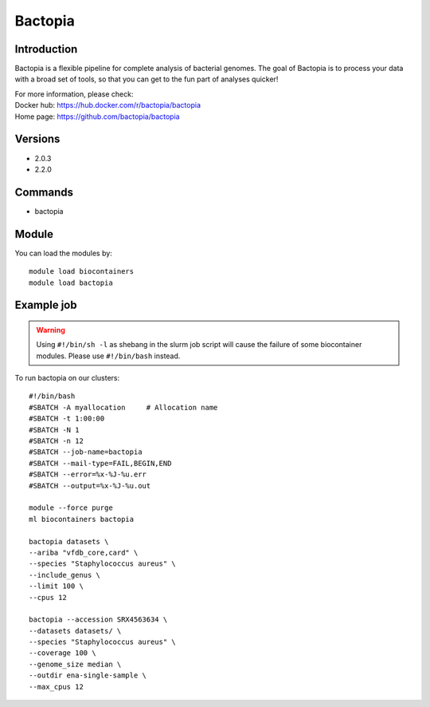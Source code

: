 .. _backbone-label:

Bactopia
==============================

Introduction
~~~~~~~~
Bactopia is a flexible pipeline for complete analysis of bacterial genomes. The goal of Bactopia is to process your data with a broad set of tools, so that you can get to the fun part of analyses quicker!


| For more information, please check:
| Docker hub: https://hub.docker.com/r/bactopia/bactopia 
| Home page: https://github.com/bactopia/bactopia

Versions
~~~~~~~~
- 2.0.3
- 2.2.0

Commands
~~~~~~~
- bactopia

Module
~~~~~~~~
You can load the modules by::

    module load biocontainers
    module load bactopia

Example job
~~~~~
.. warning::
    Using ``#!/bin/sh -l`` as shebang in the slurm job script will cause the failure of some biocontainer modules. Please use ``#!/bin/bash`` instead.

To run bactopia on our clusters::

    #!/bin/bash
    #SBATCH -A myallocation     # Allocation name
    #SBATCH -t 1:00:00
    #SBATCH -N 1
    #SBATCH -n 12
    #SBATCH --job-name=bactopia
    #SBATCH --mail-type=FAIL,BEGIN,END
    #SBATCH --error=%x-%J-%u.err
    #SBATCH --output=%x-%J-%u.out

    module --force purge
    ml biocontainers bactopia
    
    bactopia datasets \
    --ariba "vfdb_core,card" \
    --species "Staphylococcus aureus" \
    --include_genus \
    --limit 100 \
    --cpus 12
    
    bactopia --accession SRX4563634 \
    --datasets datasets/ \
    --species "Staphylococcus aureus" \
    --coverage 100 \
    --genome_size median \
    --outdir ena-single-sample \
    --max_cpus 12
